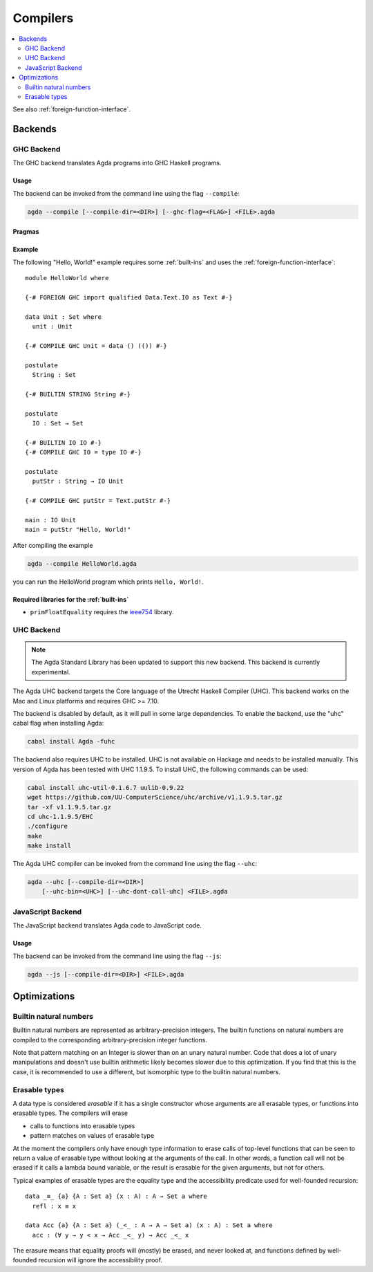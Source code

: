 ..
  ::
  module tools.compilers where

.. _compilers:

***********
Compilers
***********

.. contents::
   :depth: 2
   :local:

See also :ref:`foreign-function-interface`.

Backends
--------

.. _ghc-backend:

GHC Backend
~~~~~~~~~~~

The GHC backend translates Agda programs into GHC Haskell programs.

Usage
^^^^^

The backend can be invoked from the command line using the flag
``--compile``:

.. code-block:: bash

  agda --compile [--compile-dir=<DIR>] [--ghc-flag=<FLAG>] <FILE>.agda

Pragmas
^^^^^^^

Example
^^^^^^^

The following "Hello, World!" example requires some :ref:`built-ins`
and uses the :ref:`foreign-function-interface`:

::

  module HelloWorld where

  {-# FOREIGN GHC import qualified Data.Text.IO as Text #-}

  data Unit : Set where
    unit : Unit

  {-# COMPILE GHC Unit = data () (()) #-}

  postulate
    String : Set

  {-# BUILTIN STRING String #-}

  postulate
    IO : Set → Set

  {-# BUILTIN IO IO #-}
  {-# COMPILE GHC IO = type IO #-}

  postulate
    putStr : String → IO Unit

  {-# COMPILE GHC putStr = Text.putStr #-}

  main : IO Unit
  main = putStr "Hello, World!"

After compiling the example

.. code-block:: bash

  agda --compile HelloWorld.agda

you can run the HelloWorld program which prints ``Hello, World!``.

Required libraries for the :ref:`built-ins`
^^^^^^^^^^^^^^^^^^^^^^^^^^^^^^^^^^^^^^^^^^^

- ``primFloatEquality`` requires the `ieee754
  <http://hackage.haskell.org/package/ieee754>`_ library.


UHC Backend
~~~~~~~~~~~

.. versionadded::
   2.5.1
.. note::
   The Agda Standard Library has been updated to support this new backend.
   This backend is currently experimental.

The Agda UHC backend targets the Core language of the Utrecht Haskell Compiler (UHC).
This backend works on the Mac and Linux platforms and requires GHC >= 7.10.

The backend is disabled by default, as it will pull in some large
dependencies. To enable the backend, use the "uhc" cabal flag when
installing Agda:

.. code-block:: bash

  cabal install Agda -fuhc

The backend also requires UHC to be installed. UHC is not available on
Hackage and needs to be installed manually. This version of Agda has
been tested with UHC 1.1.9.5. To install UHC, the following commands
can be used:

.. code-block:: bash

  cabal install uhc-util-0.1.6.7 uulib-0.9.22
  wget https://github.com/UU-ComputerScience/uhc/archive/v1.1.9.5.tar.gz
  tar -xf v1.1.9.5.tar.gz
  cd uhc-1.1.9.5/EHC
  ./configure
  make
  make install

The Agda UHC compiler can be invoked from the command line using the
flag ``--uhc``:

.. code-block:: bash

  agda --uhc [--compile-dir=<DIR>]
      [--uhc-bin=<UHC>] [--uhc-dont-call-uhc] <FILE>.agda


.. _javascript-backend:

JavaScript Backend
~~~~~~~~~~~~~~~~~~

The JavaScript backend translates Agda code to JavaScript code.

Usage
^^^^^

The backend can be invoked from the command line using the flag
``--js``:

.. code-block:: bash

  agda --js [--compile-dir=<DIR>] <FILE>.agda


Optimizations
-------------

.. _compile-nat:

Builtin natural numbers
~~~~~~~~~~~~~~~~~~~~~~~

Builtin natural numbers are represented as arbitrary-precision integers.
The builtin functions on natural numbers are compiled to the corresponding
arbitrary-precision integer functions.

Note that pattern matching on an Integer is slower than on an unary
natural number. Code that does a lot of unary manipulations
and doesn't use builtin arithmetic likely becomes slower
due to this optimization. If you find that this is the case,
it is recommended to use a different, but
isomorphic type to the builtin natural numbers.


Erasable types
~~~~~~~~~~~~~~

A data type is considered *erasable* if it has a single constructor whose
arguments are all erasable types, or functions into erasable types. The
compilers will erase

- calls to functions into erasable types
- pattern matches on values of erasable type

At the moment the compilers only have enough type information to erase calls of
top-level functions that can be seen to return a value of erasable type without
looking at the arguments of the call. In other words, a function call will not
be erased if it calls a lambda bound variable, or the result is erasable for
the given arguments, but not for others.

Typical examples of erasable types are the equality type and the accessibility
predicate used for well-founded recursion::

  data _≡_ {a} {A : Set a} (x : A) : A → Set a where
    refl : x ≡ x

  data Acc {a} {A : Set a} (_<_ : A → A → Set a) (x : A) : Set a where
    acc : (∀ y → y < x → Acc _<_ y) → Acc _<_ x

The erasure means that equality proofs will (mostly) be erased, and never
looked at, and functions defined by well-founded recursion will ignore the
accessibility proof.

